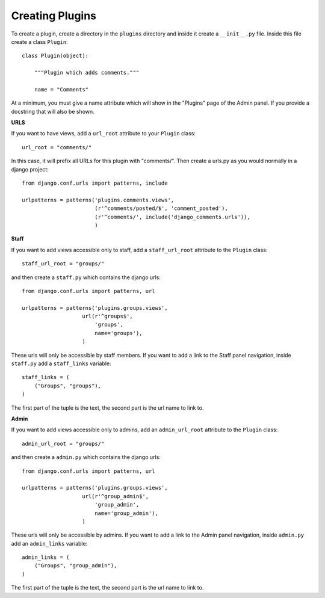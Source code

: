 Creating Plugins
=================

To create a plugin, create a directory in the ``plugins`` directory and inside it create a ``__init__.py`` file. Inside this file create a class ``Plugin``::
    
    class Plugin(object):

        """Plugin which adds comments."""

        name = "Comments"

At a minimum, you must give a name attribute which will show in the "Plugins" page of the Admin panel. If you provide a docstring that will also be shown.

**URLS**

If you want to have views, add a ``url_root`` attribute to your ``Plugin`` class::

    url_root = "comments/"

In this case, it will prefix all URLs for this plugin with "comments/". Then create a urls.py as you would normally in a django project::

    from django.conf.urls import patterns, include

    urlpatterns = patterns('plugins.comments.views',
                           (r'^comments/posted/$', 'comment_posted'),
                           (r'^comments/', include('django_comments.urls')),
                           )

**Staff**

If you want to add views accessible only to staff, add a ``staff_url_root`` attribute to the ``Plugin`` class::
    
    staff_url_root = "groups/"

and then create a ``staff.py`` which contains the django urls::
    
    from django.conf.urls import patterns, url

    urlpatterns = patterns('plugins.groups.views',
                       url(r'^groups$',
                           'groups',
                           name='groups'),
                       )

These urls will only be accessible by staff members. If you want to add a link to the Staff panel navigation, inside ``staff.py`` add a ``staff_links`` variable::
    
    staff_links = (
        ("Groups", "groups"),
    )

The first part of the tuple is the text, the second part is the url name to link to.

**Admin**

If you want to add views accessible only to admins, add an ``admin_url_root`` attribute to the ``Plugin`` class::
    
    admin_url_root = "groups/"

and then create a ``admin.py`` which contains the django urls::
    
    from django.conf.urls import patterns, url

    urlpatterns = patterns('plugins.groups.views',
                       url(r'^group_admin$',
                           'group_admin',
                           name='group_admin'),
                       )

These urls will only be accessible by admins. If you want to add a link to the Admin panel navigation, inside ``admin.py`` add an ``admin_links`` variable::
    
    admin_links = (
        ("Groups", "group_admin"),
    )

The first part of the tuple is the text, the second part is the url name to link to.